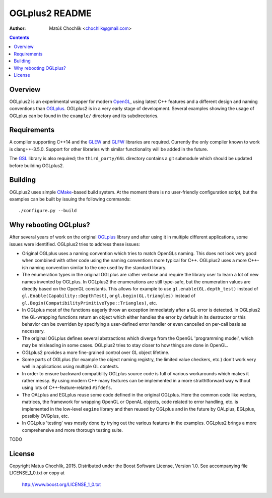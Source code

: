 ===============
OGLplus2 README
===============

:Author: Matúš Chochlík <chochlik@gmail.com>

.. image:: https://travis-ci.org/matus-chochlik/oglplu2.svg?branch=develop
    :target: https://travis-ci.org/matus-chochlik/oglplu2

.. contents::

.. _OpenGL: http://opengl.org/
.. _OpenAL: http://openal.org/
.. _EGL: http://www.khronos.org/egl
.. _OGLplus: http://oglplus.org/
.. _CMake: http://www.cmake.org/
.. _Doxygen: http://www.doxygen.org/
.. _Inkscape: http://inkscape.org/
.. _libPNG: http://www.libpng.org/
.. _GLEW: http://glew.sourceforge.net/
.. _GL3W: http://github.com/shakesoda/gl3w
.. _GLFW: http://www.glfw.org/
.. _FreeGLUT: http://freeglut.sourceforge.net/
.. _SDL: http://www.libsdl.org/
.. _wxGL: http://www.wxwidgets.org/
.. _Qt: http://qt.digia.com/
.. _GSL: https://github.com/Microsoft/GSL

Overview
========

OGLplus2 is an experimental wrapper for modern `OpenGL`_, using latest C++ features
and a different design and naming conventions than `OGLplus`_.
OGLplus2 is in a very early stage of development.
Several examples showing the usage of OGLplus can be found in the ``example/``
directory and its subdirectories.

Requirements
============

A compiler supporting C++14 and the `GLEW`_ and `GLFW`_ libraries are required.
Currently the only compiler known to work is clang++-3.5.0.
Support for other libraries with similar functionality will be added in the future.

The `GSL`_ library is also required; the ``third_party/GSL`` directory contains
a git submodule which should be updated before building OGLplus2.

Building
========

OGLplus2 uses simple `CMake`_-based build system.
At the moment there is no user-friendly configuration script,
but the examples can be built by issuing the following commands:

::

 ./configure.py --build

Why rebooting OGLplus?
======================

After several years of work on the original `OGLplus`_ library and after
using it in multiple different applications, some issues were identified.
OGLplus2 tries to address these issues:

*  Original OGLplus uses a naming convention which tries to match OpenGLs
   naming. This does not look very good when combined with other code
   using the naming conventions more typical for C++.
   OGLplus2 uses a more C++-ish naming convention similar to the one used
   by the standard library.

*  The enumeration types in the original OGLplus are rather verbose
   and require the library user to learn a lot of new names invented by
   OGLplus. In OGLplus2 the enumerations are still type-safe, but the enumeration
   values are directly based on the OpenGL constants.
   This allows for example to use ``gl.enable(GL.depth_test)`` instead of
   ``gl.Enable(Capability::DepthTest)``, or ``gl.begin(GL.triangles)``
   instead of ``gl.Begin(CompatibilityPrimitiveType::Triangles)``, etc.

*  In OGLplus most of the functions eagerly throw an exception immediately
   after a GL error is detected. In OGLplus2 the GL-wrapping functions
   return an object which either handles the error by default in its destructor
   or this behavior can be overriden by specifying a user-defined error handler
   or even cancelled on per-call basis as necessary.

*  The original OGLplus defines several abstractions which diverge from
   the OpenGL 'programming model', which may be misleading in some cases.
   OGLplus2 tries to stay closer to how things are done in OpenGL.

*  OGLplus2 provides a more fine-grained control over GL object lifetime.

*  Some parts of OGLplus (for example the object naming registry, the limited
   value checkers, etc.) don't work very well in applications using multiple
   GL contexts.

*  In order to ensure backward compatiblity OGLplus source code is full of various
   workarounds which makes it rather messy. By using modern C++ many features
   can be implemented in a more straithtforward way without using lots of
   C++-feature-related ``#ifdefs``.

*  The OALplus and EGLplus reuse some code defined in the original OGLplus.
   Here the common code like vectors, matrices, the framework for wrapping
   OpenGL or OpenAL objects, code related to error handling, etc. is implemented
   in the low-level ``eagine`` library and then reused by OGLplus and
   in the future by OALplus, EGLplus, possibly OVGplus, etc.

*  In OGLplus 'testing' was mostly done by trying out the various features
   in the examples. OGLplus2 brings a more comprehensive and more thorough
   testing suite.

TODO

License
=======

Copyright Matus Chochlik, 2015.
Distributed under the Boost Software License, Version 1.0.
See accompanying file LICENSE_1_0.txt or copy at
 http://www.boost.org/LICENSE_1_0.txt

